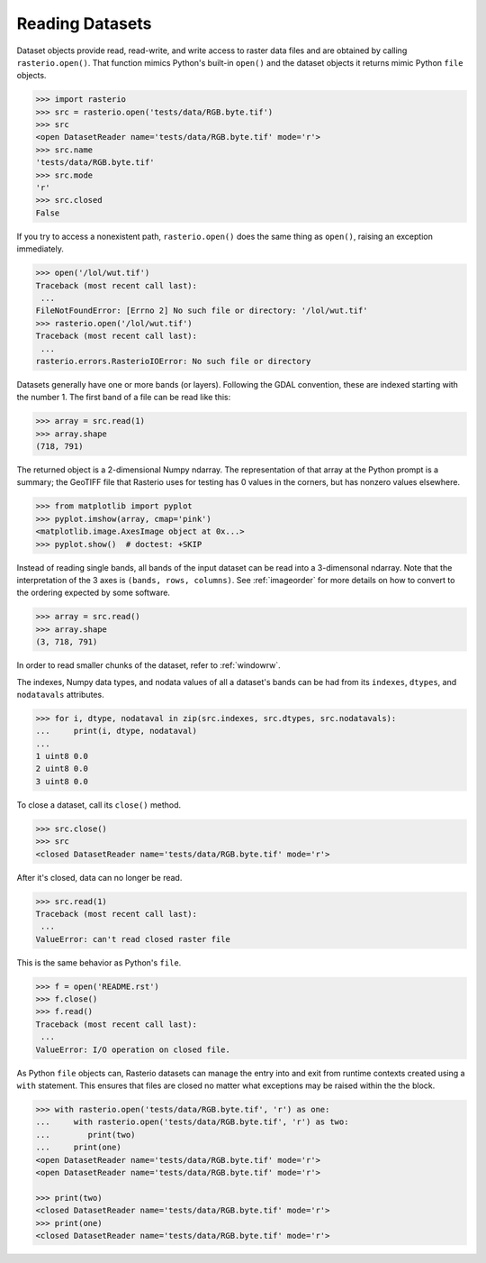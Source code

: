Reading Datasets
================

.. todo::

    * Discuss and/or link to topics
        - supported formats, drivers
        - vsi
        - tags
        - profile
        - crs
        - transforms
        - dtypes


Dataset objects provide read, read-write, and write access to raster data files
and are obtained by calling ``rasterio.open()``. That function mimics Python's
built-in ``open()`` and the dataset objects it returns mimic Python ``file``
objects.

.. code-block:: python

    >>> import rasterio
    >>> src = rasterio.open('tests/data/RGB.byte.tif')
    >>> src
    <open DatasetReader name='tests/data/RGB.byte.tif' mode='r'>
    >>> src.name
    'tests/data/RGB.byte.tif'
    >>> src.mode
    'r'
    >>> src.closed
    False

If you try to access a nonexistent path, ``rasterio.open()`` does the same
thing as ``open()``, raising an exception immediately.

.. code-block:: python

    >>> open('/lol/wut.tif')
    Traceback (most recent call last):
     ...
    FileNotFoundError: [Errno 2] No such file or directory: '/lol/wut.tif'
    >>> rasterio.open('/lol/wut.tif')
    Traceback (most recent call last):
     ...
    rasterio.errors.RasterioIOError: No such file or directory

Datasets generally have one or more bands (or layers). Following the GDAL
convention, these are indexed starting with the number 1. The first band of
a file can be read like this:

.. code-block:: python

    >>> array = src.read(1)
    >>> array.shape
    (718, 791)

The returned object is a 2-dimensional Numpy ndarray. The representation of
that array at the Python prompt is a summary; the GeoTIFF file that
Rasterio uses for testing has 0 values in the corners, but has nonzero values
elsewhere.

.. code-block:: python

    >>> from matplotlib import pyplot
    >>> pyplot.imshow(array, cmap='pink')
    <matplotlib.image.AxesImage object at 0x...>
    >>> pyplot.show()  # doctest: +SKIP


.. image:: http://farm6.staticflickr.com/5032/13938576006_b99b23271b_o_d.png

Instead of reading single bands, all bands of the input dataset can be read into
a 3-dimensonal ndarray. Note that the interpretation of the 3 axes is
``(bands, rows, columns)``. See
:ref:`imageorder` for more details on how to convert to the ordering expected by
some software.

.. code-block:: python

    >>> array = src.read()
    >>> array.shape
    (3, 718, 791)


In order to read smaller chunks of the dataset, refer to :ref:`windowrw`.


The indexes, Numpy data types, and nodata values of all a dataset's bands can
be had from its ``indexes``, ``dtypes``, and ``nodatavals`` attributes.

.. code-block:: python

    >>> for i, dtype, nodataval in zip(src.indexes, src.dtypes, src.nodatavals):
    ...     print(i, dtype, nodataval)
    ...
    1 uint8 0.0
    2 uint8 0.0
    3 uint8 0.0

To close a dataset, call its ``close()`` method.

.. code-block:: python

    >>> src.close()
    >>> src
    <closed DatasetReader name='tests/data/RGB.byte.tif' mode='r'>

After it's closed, data can no longer be read.

.. code-block:: python

    >>> src.read(1)
    Traceback (most recent call last):
     ...
    ValueError: can't read closed raster file

This is the same behavior as Python's ``file``.

.. code-block:: python

    >>> f = open('README.rst')
    >>> f.close()
    >>> f.read()
    Traceback (most recent call last):
     ...
    ValueError: I/O operation on closed file.

As Python ``file`` objects can, Rasterio datasets can manage the entry into
and exit from runtime contexts created using a ``with`` statement. This
ensures that files are closed no matter what exceptions may be raised within
the the block.

.. code-block:: python

    >>> with rasterio.open('tests/data/RGB.byte.tif', 'r') as one:
    ...     with rasterio.open('tests/data/RGB.byte.tif', 'r') as two:
    ...        print(two)
    ...     print(one)
    <open DatasetReader name='tests/data/RGB.byte.tif' mode='r'>
    <open DatasetReader name='tests/data/RGB.byte.tif' mode='r'>

    >>> print(two)
    <closed DatasetReader name='tests/data/RGB.byte.tif' mode='r'>
    >>> print(one)
    <closed DatasetReader name='tests/data/RGB.byte.tif' mode='r'>
